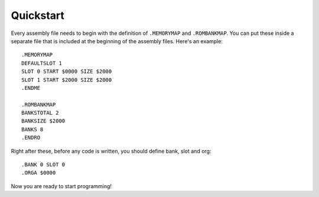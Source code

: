 Quickstart
==========

Every assembly file needs to begin with the definition of ``.MEMORYMAP`` and ``.ROMBANKMAP``. You can put these
inside a separate file that is included at the beginning of the assembly files. Here's an example::

    .MEMORYMAP
    DEFAULTSLOT 1
    SLOT 0 START $0000 SIZE $2000
    SLOT 1 START $2000 SIZE $2000
    .ENDME

    .ROMBANKMAP
    BANKSTOTAL 2
    BANKSIZE $2000
    BANKS 8
    .ENDRO

Right after these, before any code is written, you should define bank, slot and org::

    .BANK 0 SLOT 0
    .ORGA $0000

Now you are ready to start programming!
